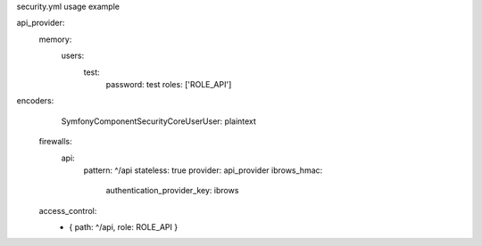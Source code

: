 security.yml usage example

api_provider:
            memory:
                users:
                    test:
                        password: test
                        roles:  ['ROLE_API']


encoders:
        Symfony\Component\Security\Core\User\User: plaintext

    firewalls:
        api:
            pattern:  ^/api
            stateless: true
            provider: api_provider
            ibrows_hmac:
                authentication_provider_key: ibrows

    access_control:
        - { path: ^/api, role: ROLE_API }

